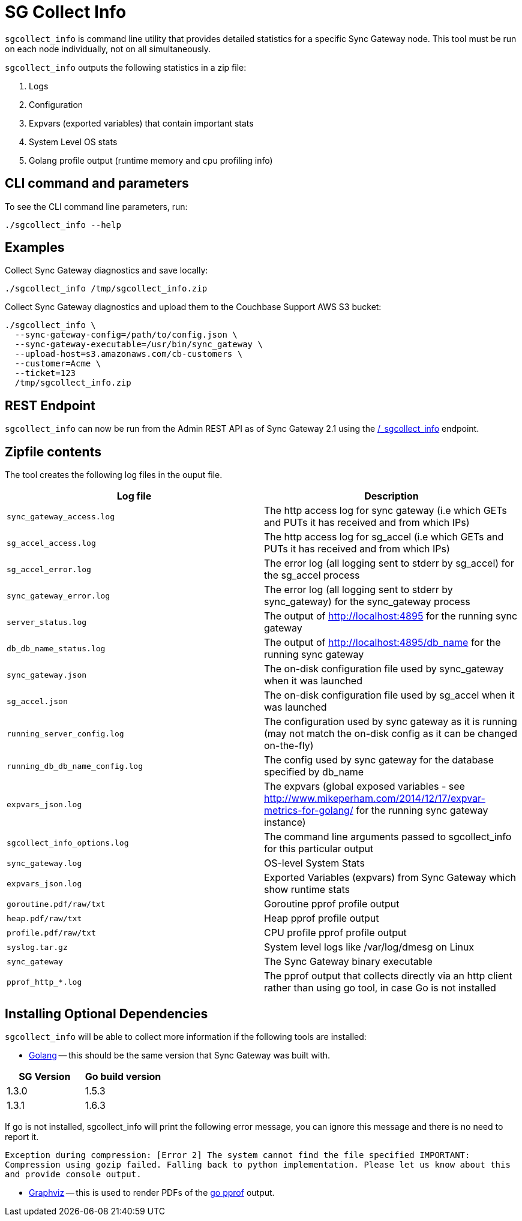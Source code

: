 = SG Collect Info

`sgcollect_info` is command line utility that provides detailed statistics for a specific Sync Gateway node.
This tool must be run on each node individually, not on all simultaneously. 

`sgcollect_info` outputs the following statistics in a zip file: 

. Logs 
. Configuration 
. Expvars (exported variables) that contain important stats 
. System Level OS stats 
. Golang profile output (runtime memory and cpu profiling info) 


[[_cli_command_and_parameters]]
== CLI command and parameters

To see the CLI command line parameters, run: 

[source,bash]
----

./sgcollect_info --help
----

== Examples

Collect Sync Gateway diagnostics and save locally: 

[source,bash]
----

./sgcollect_info /tmp/sgcollect_info.zip
----

Collect Sync Gateway diagnostics and upload them to the Couchbase Support AWS S3 bucket: 

[source,bash]
----

./sgcollect_info \
  --sync-gateway-config=/path/to/config.json \
  --sync-gateway-executable=/usr/bin/sync_gateway \
  --upload-host=s3.amazonaws.com/cb-customers \
  --customer=Acme \
  --ticket=123
  /tmp/sgcollect_info.zip
----

== REST Endpoint

`sgcollect_info` can now be run from the Admin REST API as of Sync Gateway 2.1 using the link:admin-rest-api.html?v=2.1#/server/post__sgcollect_info[/_sgcollect_info] endpoint.

== Zipfile contents

The tool creates the following log files in the ouput file. 

[cols="1,1", options="header"]
|===
| 
            Log file
          
| 
            Description
          


|``sync_gateway_access.log``
|
            The http access log for sync gateway (i.e which GETs and PUTs it has received and from which IPs) 

|``sg_accel_access.log``
|
            The http access log for sg_accel (i.e which GETs and PUTs it has received and from which IPs) 

|``sg_accel_error.log``
|
            The error log (all logging sent to stderr by sg_accel) for the sg_accel process 

|``sync_gateway_error.log``
|
            The error log (all logging sent to stderr by sync_gateway) for the sync_gateway process 

|``server_status.log``
|
            The output of http://localhost:4895 for the running sync gateway 

|``db_db_name_status.log``
|
            The output of http://localhost:4895/db_name for the running sync gateway 

|``sync_gateway.json``
|
            The on-disk configuration file used by sync_gateway when it was launched 

|``sg_accel.json``
|
            The on-disk configuration file used by sg_accel when it was launched 

|``running_server_config.log``
|
            The configuration used by sync gateway as it is running (may not match the on-disk config as it can be changed on-the-fly) 

|``running_db_db_name_config.log``
|
            The config used by sync gateway for the database specified by db_name 

|``expvars_json.log``
|
            The expvars (global exposed variables - see http://www.mikeperham.com/2014/12/17/expvar-metrics-for-golang/ for the running sync gateway instance) 

|``sgcollect_info_options.log``
|
            The command line arguments passed to sgcollect_info for this particular output 

|``sync_gateway.log``
|
            OS-level System Stats 

|``expvars_json.log``
|
            Exported Variables (expvars) from Sync Gateway which show runtime stats 

|``goroutine.pdf/raw/txt``
|
            Goroutine pprof profile output 

|``heap.pdf/raw/txt``
|
            Heap pprof profile output 

|``profile.pdf/raw/txt``
|
            CPU profile pprof profile output 

|``syslog.tar.gz``
|
            System level logs like /var/log/dmesg on Linux 

|``sync_gateway``
|
            The Sync Gateway binary executable 

|``pprof_http_*.log``
|
            The pprof output that collects directly via an http client rather than using go tool, in case Go is not installed 
|===

== Installing Optional Dependencies

`sgcollect_info` will be able to collect more information if the following tools are installed: 

* https://golang.org/doc/install[Golang] -- this should be the same version that Sync Gateway was built with. 


[cols="1,1", options="header"]
|===
| 
            SG Version
          
| 
            Go build version
          


|

            1.3.0 
|
            1.5.3 

|
            1.3.1 
|
            1.6.3 
|===

If go is not installed, sgcollect_info will print the following error message, you can ignore this message and there is no need to report it. 

`Exception during compression: [Error 2] The system cannot find the file specified IMPORTANT:   Compression using gozip failed.   Falling back to python implementation.   Please let us know about this and provide console output.`

* http://www.graphviz.org/Download..php[Graphviz] -- this is used to render PDFs of the https://golang.org/pkg/net/http/pprof/[go pprof] output. 
